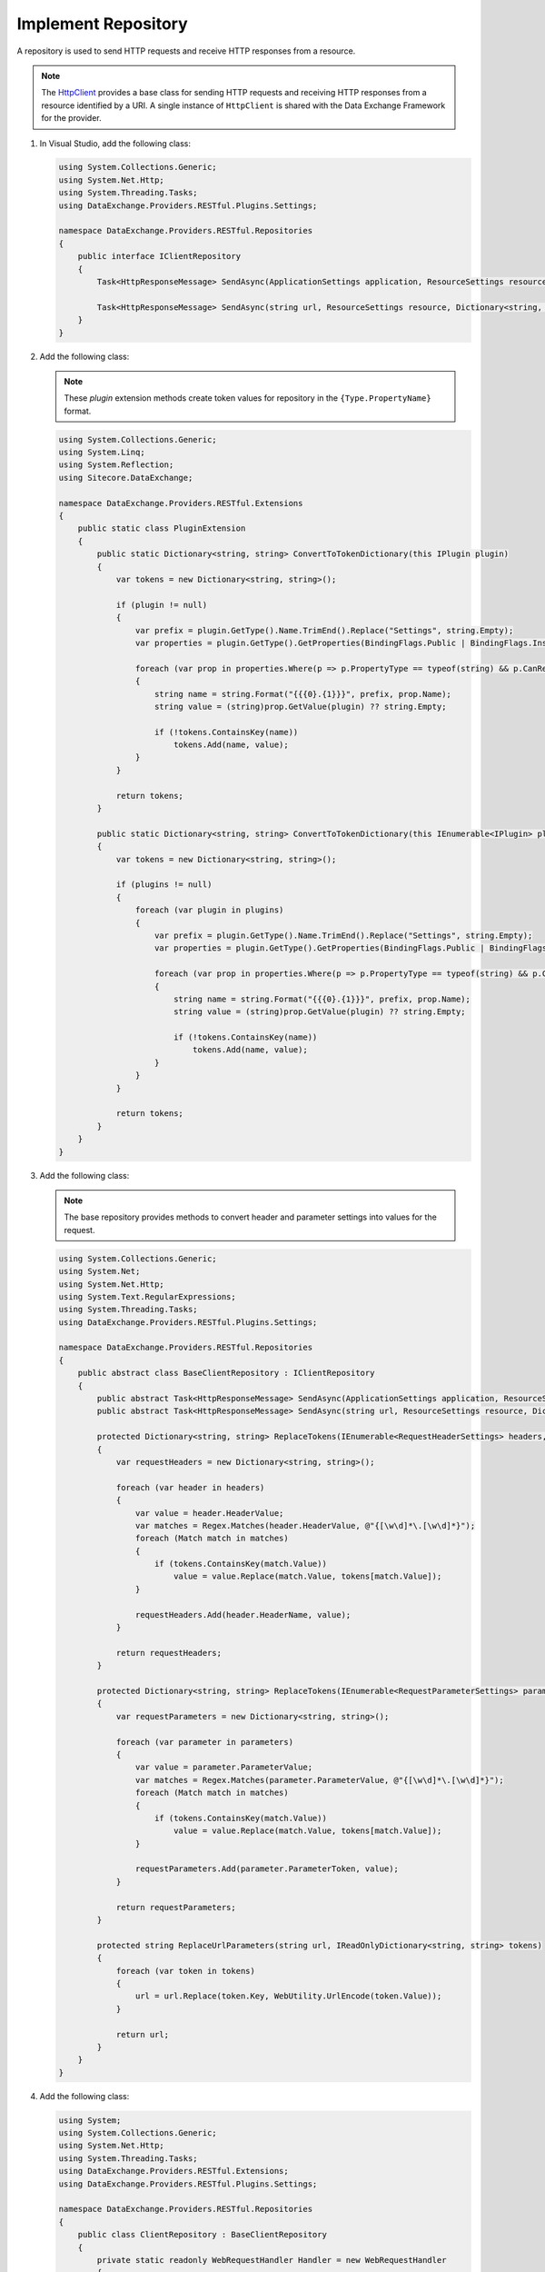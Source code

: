 Implement Repository 
=======================================

A repository is used to send HTTP requests and receive HTTP responses from a resource. 

.. note::
    The `HttpClient <https://msdn.microsoft.com/en-us/library/system.net.http.httpclient.aspx>`_ provides a base class for sending HTTP requests 
    and receiving HTTP responses from a resource identified by a URI. A single instance of ``HttpClient`` is shared with the Data Exchange Framework for the provider.

1. In Visual Studio, add the following class:

   .. code-block:: c#

       using System.Collections.Generic;
       using System.Net.Http;
       using System.Threading.Tasks;
       using DataExchange.Providers.RESTful.Plugins.Settings;
       
       namespace DataExchange.Providers.RESTful.Repositories
       {
           public interface IClientRepository
           {
               Task<HttpResponseMessage> SendAsync(ApplicationSettings application, ResourceSettings resource);
       
               Task<HttpResponseMessage> SendAsync(string url, ResourceSettings resource, Dictionary<string, string> tokens);
           }
       }

2. Add the following class:

   .. note::
       These *plugin* extension methods create  token values for repository in the ``{Type.PropertyName}`` format.

   .. code-block:: c#

       using System.Collections.Generic;
       using System.Linq;
       using System.Reflection;
       using Sitecore.DataExchange;
       
       namespace DataExchange.Providers.RESTful.Extensions
       {
           public static class PluginExtension
           {
               public static Dictionary<string, string> ConvertToTokenDictionary(this IPlugin plugin)
               {
                   var tokens = new Dictionary<string, string>();
       
                   if (plugin != null)
                   {
                       var prefix = plugin.GetType().Name.TrimEnd().Replace("Settings", string.Empty);
                       var properties = plugin.GetType().GetProperties(BindingFlags.Public | BindingFlags.Instance);
       
                       foreach (var prop in properties.Where(p => p.PropertyType == typeof(string) && p.CanRead && p.GetGetMethod(false) != null))
                       {
                           string name = string.Format("{{{0}.{1}}}", prefix, prop.Name);
                           string value = (string)prop.GetValue(plugin) ?? string.Empty;
       
                           if (!tokens.ContainsKey(name))
                               tokens.Add(name, value);
                       }
                   }
       
                   return tokens;
               }
       
               public static Dictionary<string, string> ConvertToTokenDictionary(this IEnumerable<IPlugin> plugins)
               {
                   var tokens = new Dictionary<string, string>();
       
                   if (plugins != null)
                   {
                       foreach (var plugin in plugins)
                       {
                           var prefix = plugin.GetType().Name.TrimEnd().Replace("Settings", string.Empty);
                           var properties = plugin.GetType().GetProperties(BindingFlags.Public | BindingFlags.Instance);
       
                           foreach (var prop in properties.Where(p => p.PropertyType == typeof(string) && p.CanRead && p.GetGetMethod(false) != null))
                           {
                               string name = string.Format("{{{0}.{1}}}", prefix, prop.Name);
                               string value = (string)prop.GetValue(plugin) ?? string.Empty;
       
                               if (!tokens.ContainsKey(name))
                                   tokens.Add(name, value);
                           }
                       }
                   }
       
                   return tokens;
               }
           }
       }
       
3. Add the following class:

   .. note::
       The base repository provides methods to convert header and parameter settings into values for the request.

   .. code-block:: c#

       using System.Collections.Generic;
       using System.Net;
       using System.Net.Http;
       using System.Text.RegularExpressions;
       using System.Threading.Tasks;
       using DataExchange.Providers.RESTful.Plugins.Settings;
       
       namespace DataExchange.Providers.RESTful.Repositories
       {
           public abstract class BaseClientRepository : IClientRepository
           {
               public abstract Task<HttpResponseMessage> SendAsync(ApplicationSettings application, ResourceSettings resource);
               public abstract Task<HttpResponseMessage> SendAsync(string url, ResourceSettings resource, Dictionary<string, string> tokens);
       
               protected Dictionary<string, string> ReplaceTokens(IEnumerable<RequestHeaderSettings> headers, IReadOnlyDictionary<string, string> tokens)
               {
                   var requestHeaders = new Dictionary<string, string>();
       
                   foreach (var header in headers)
                   {
                       var value = header.HeaderValue;
                       var matches = Regex.Matches(header.HeaderValue, @"{[\w\d]*\.[\w\d]*}");
                       foreach (Match match in matches)
                       {
                           if (tokens.ContainsKey(match.Value))
                               value = value.Replace(match.Value, tokens[match.Value]);
                       }
       
                       requestHeaders.Add(header.HeaderName, value);
                   }
       
                   return requestHeaders;
               }

               protected Dictionary<string, string> ReplaceTokens(IEnumerable<RequestParameterSettings> parameters, IReadOnlyDictionary<string, string> tokens)
               {
                   var requestParameters = new Dictionary<string, string>();
       
                   foreach (var parameter in parameters)
                   {
                       var value = parameter.ParameterValue;
                       var matches = Regex.Matches(parameter.ParameterValue, @"{[\w\d]*\.[\w\d]*}");
                       foreach (Match match in matches)
                       {
                           if (tokens.ContainsKey(match.Value))
                               value = value.Replace(match.Value, tokens[match.Value]);
                       }
       
                       requestParameters.Add(parameter.ParameterToken, value);
                   }
       
                   return requestParameters;
               }
       
               protected string ReplaceUrlParameters(string url, IReadOnlyDictionary<string, string> tokens)
               {
                   foreach (var token in tokens)
                   {
                       url = url.Replace(token.Key, WebUtility.UrlEncode(token.Value));
                   }
       
                   return url;
               }
           }
       }
       
4. Add the following class:

   .. code-block:: c#

       using System;
       using System.Collections.Generic;
       using System.Net.Http;
       using System.Threading.Tasks;
       using DataExchange.Providers.RESTful.Extensions;
       using DataExchange.Providers.RESTful.Plugins.Settings;
       
       namespace DataExchange.Providers.RESTful.Repositories
       {
           public class ClientRepository : BaseClientRepository
           {
               private static readonly WebRequestHandler Handler = new WebRequestHandler
               {
                   ReadWriteTimeout = 10 * 1000
               };
       
               private static readonly HttpClient Client = new HttpClient(Handler);
       
               public override async Task<HttpResponseMessage> SendAsync(ApplicationSettings application, ResourceSettings resource)
               {
                   var url = $"{application.BaseUrl}{resource.Url}";
                   var tokens = application.ConvertToTokenDictionary();
       
                   return await this.SendAsync(url, resource, tokens);
               }
       
               public override async Task<HttpResponseMessage> SendAsync(string url, ResourceSettings resource, Dictionary<string, string> tokens)
               {
                   var headers = base.ReplaceTokens(resource.Headers, tokens);
                   var parameters = base.ReplaceTokens(resource.Parameters, tokens);
                   url = base.ReplaceUrlParameters(url, parameters);
       
                   var request = new HttpRequestMessage
                   {
                       RequestUri = new Uri(url),
                       Method = new HttpMethod(resource.Method)
                   };
       
                   foreach (var header in headers)
                   {
                       request.Headers.Add(header.Key, header.Value);
                   }
       
                   return await Client.SendAsync(request);
               }
           }
       }